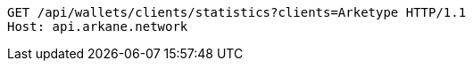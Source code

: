 [source,http,options="nowrap"]
----
GET /api/wallets/clients/statistics?clients=Arketype HTTP/1.1
Host: api.arkane.network
----